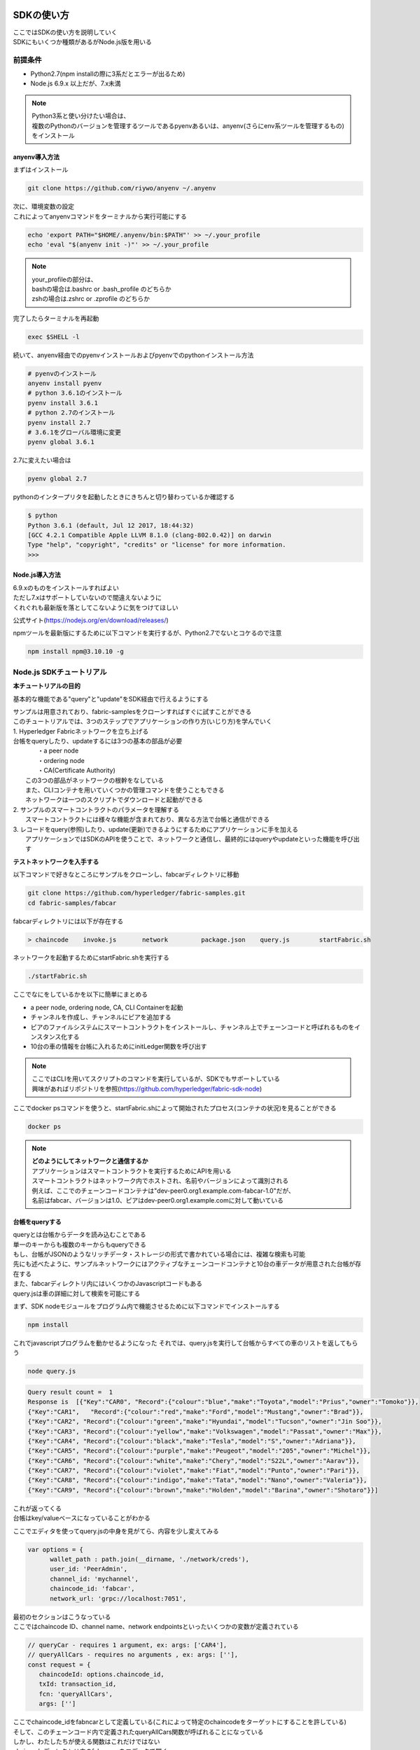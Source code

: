 ========================
SDKの使い方
========================

| ここではSDKの使い方を説明していく
| SDKにもいくつか種類があるがNode.js版を用いる

前提条件
======================

- Python2.7(npm installの際に3系だとエラーが出るため)
- Node.js 6.9.x 以上だが、7.x未満

.. note::

  | Python3系と使い分けたい場合は、
  | 複数のPythonのバージョンを管理するツールであるpyenvあるいは、anyenv(さらにenv系ツールを管理するもの)をインストール


anyenv導入方法
-------------------------

まずはインストール

.. code-block:: shell

  git clone https://github.com/riywo/anyenv ~/.anyenv

| 次に、環境変数の設定
| これによってanyenvコマンドをターミナルから実行可能にする

.. code-block:: shell

  echo 'export PATH="$HOME/.anyenv/bin:$PATH"' >> ~/.your_profile
  echo 'eval "$(anyenv init -)"' >> ~/.your_profile

.. note::

  | your_profileの部分は、
  | bashの場合は.bashrc or .bash_profile のどちらか
  | zshの場合は.zshrc or .zprofile のどちらか

完了したらターミナルを再起動

.. code-block:: shell

  exec $SHELL -l

続いて、anyenv経由でのpyenvインストールおよびpyenvでのpythonインストール方法

.. code-block:: shell

  # pyenvのインストール
  anyenv install pyenv
  # python 3.6.1のインストール
  pyenv install 3.6.1
  # python 2.7のインストール
  pyenv install 2.7
  # 3.6.1をグローバル環境に変更
  pyenv global 3.6.1

2.7に変えたい場合は

.. code-block:: shell

  pyenv global 2.7

pythonのインタープリタを起動したときにきちんと切り替わっているか確認する

.. code-block:: shell

  $ python
  Python 3.6.1 (default, Jul 12 2017, 18:44:32)
  [GCC 4.2.1 Compatible Apple LLVM 8.1.0 (clang-802.0.42)] on darwin
  Type "help", "copyright", "credits" or "license" for more information.
  >>>

Node.js導入方法
-------------------------

| 6.9.xのものをインストールすればよい
| ただし7.xはサポートしていないので間違えないように
| くれぐれも最新版を落としてこないように気をつけてほしい

公式サイト(https://nodejs.org/en/download/releases/)

npmツールを最新版にするために以下コマンドを実行するが、Python2.7でないとコケるので注意

.. code-block:: shell

  npm install npm@3.10.10 -g

Node.js SDKチュートリアル
==========================

**本チュートリアルの目的**

基本的な機能である"query"と"update"をSDK経由で行えるようにする

| サンプルは用意されており、fabric-samplesをクローンすればすぐに試すことができる
| このチュートリアルでは、3つのステップでアプリケーションの作り方(いじり方)を学んでいく

| 1. Hyperledger Fabricネットワークを立ち上げる
| 台帳をqueryしたり、updateするには3つの基本の部品が必要
|	  ・a peer node
|	  ・ordering node
|	  ・CA(Certificate Authority)
|	この3つの部品がネットワークの根幹をなしている
|	また、CLIコンテナを用いていくつかの管理コマンドを使うこともできる
|	ネットワークは一つのスクリプトでダウンロードと起動ができる

| 2. サンプルのスマートコントラクトのパラメータを理解する
|  スマートコントラクトには様々な機能が含まれており、異なる方法で台帳と通信ができる

| 3. レコードをquery(参照)したり、update(更新)できるようにするためにアプリケーションに手を加える
| 	アプリケーションではSDKのAPIを使うことで、ネットワークと通信し、最終的にはqueryやupdateといった機能を呼び出す

**テストネットワークを入手する**

以下コマンドで好きなところにサンプルをクローンし、fabcarディレクトリに移動

.. code-block:: shell

  git clone https://github.com/hyperledger/fabric-samples.git
  cd fabric-samples/fabcar

fabcarディレクトリには以下が存在する

.. code-block:: shell

  > chaincode    invoke.js       network         package.json    query.js        startFabric.sh

ネットワークを起動するためにstartFabric.shを実行する

.. code-block:: shell

  ./startFabric.sh

ここでなにをしているかを以下に簡単にまとめる

- a peer node, ordering node, CA, CLI Containerを起動
- チャンネルを作成し、チャンネルにピアを追加する
- ピアのファイルシステムにスマートコントラクトをインストールし、チャンネル上でチェーンコードと呼ばれるものをインスタンス化する
- 10台の車の情報を台帳に入れるためにinitLedger関数を呼び出す

.. note::

  | ここではCLIを用いてスクリプトのコマンドを実行しているが、SDKでもサポートしている
  | 興味があればリポジトリを参照(https://github.com/hyperledger/fabric-sdk-node)

ここでdocker psコマンドを使うと、startFabric.shによって開始されたプロセス(コンテナの状況)を見ることができる

.. code-block:: shell

  docker ps

.. note::

  | **どのようにしてネットワークと通信するか**
  | アプリケーションはスマートコントラクトを実行するためにAPIを用いる
  | スマートコントラクトはネットワーク内でホストされ、名前やバージョンによって識別される
  | 例えば、ここでのチェーンコードコンテナは"dev-peer0.org1.example.com-fabcar-1.0"だが、
  | 名前はfabcar、バージョンは1.0、ピアはdev-peer0.org1.example.comに対して動いている

台帳をqueryする
--------------------------------
| queryとは台帳からデータを読み込むことである
| 単一のキーからも複数のキーからもqueryできる
| もし、台帳がJSONのようなリッチデータ・ストレージの形式で書かれている場合には、複雑な検索も可能
| 先にも述べたように、サンプルネットワークにはアクティブなチェーンコードコンテナと10台の車データが用意された台帳が存在する
| また、fabcarディレクトリ内にはいくつかのJavascriptコードもある
| query.jsは車の詳細に対して検索を可能にする

まず、SDK nodeモジュールをプログラム内で機能させるために以下コマンドでインストールする

.. code-block:: shell

  npm install

これでjavascriptプログラムを動かせるようになった
それでは、query.jsを実行して台帳からすべての車のリストを返してもらう

.. code-block:: shell

  node query.js

.. code-block:: shell

  Query result count =  1
  Response is  [{"Key":"CAR0", "Record":{"colour":"blue","make":"Toyota","model":"Prius","owner":"Tomoko"}},
  {"Key":"CAR1",   "Record":{"colour":"red","make":"Ford","model":"Mustang","owner":"Brad"}},
  {"Key":"CAR2", "Record":{"colour":"green","make":"Hyundai","model":"Tucson","owner":"Jin Soo"}},
  {"Key":"CAR3", "Record":{"colour":"yellow","make":"Volkswagen","model":"Passat","owner":"Max"}},
  {"Key":"CAR4", "Record":{"colour":"black","make":"Tesla","model":"S","owner":"Adriana"}},
  {"Key":"CAR5", "Record":{"colour":"purple","make":"Peugeot","model":"205","owner":"Michel"}},
  {"Key":"CAR6", "Record":{"colour":"white","make":"Chery","model":"S22L","owner":"Aarav"}},
  {"Key":"CAR7", "Record":{"colour":"violet","make":"Fiat","model":"Punto","owner":"Pari"}},
  {"Key":"CAR8", "Record":{"colour":"indigo","make":"Tata","model":"Nano","owner":"Valeria"}},
  {"Key":"CAR9", "Record":{"colour":"brown","make":"Holden","model":"Barina","owner":"Shotaro"}}]

| これが返ってくる
| 台帳はkey/valueベースになっていることがわかる

ここでエディタを使ってquery.jsの中身を見がてら、内容を少し変えてみる

.. code-block:: js

  var options = {
        wallet_path : path.join(__dirname, './network/creds'),
        user_id: 'PeerAdmin',
        channel_id: 'mychannel',
        chaincode_id: 'fabcar',
        network_url: 'grpc://localhost:7051',

| 最初のセクションはこうなっている
| ここではchaincode ID、channel name、network endpointsといったいくつかの変数が定義されている

.. code-block:: js

  // queryCar - requires 1 argument, ex: args: ['CAR4'],
  // queryAllCars - requires no arguments , ex: args: [''],
  const request = {
     chaincodeId: options.chaincode_id,
     txId: transaction_id,
     fcn: 'queryAllCars',
     args: ['']

| ここでchaincode_idをfabncarとして定義している(これによって特定のchaincodeをターゲットにすることを許している)
| そして、このチェーンコード内で定義されたqueryAllCars関数が呼ばれることになっている
| しかし、わたしたちが使える関数はこれだけではない
| chaincodeディレクトリ内のfabcar.goをエディタで開く
| するとそこには、initLedger, queryCar, queryAllCars, createCar, changeCarOwnerといった関数が用意されているのがわかる

.. code-block:: go

  func (s *SmartContract) queryAllCars(APIstub shim.ChaincodeStubInterface) sc.Response {

       startKey := "CAR0"
       endKey := "CAR999"

       resultsIterator, err := APIstub.GetStateByRange(startKey, endKey)

このqueryAllCars関数ではshimインターフェースのGetStateByRange関数を用いることで、引数のstartKeyとendKeyの間の台帳データを返してくれることがわかった

それではまたquery.jsに戻り、コードを少し変更してみる
fcn:で定義されているqueryAllCarsをqueryCarに変え、keyとして用いる引数の部分をCAR4に変える

.. code-block:: js

  const request = {
        chaincodeId: options.chaincode_id,
        txId: transaction_id,
        fcn: 'queryCar',
        args: ['CAR4']

保存したらfabcarディレクトリに戻り、以下コマンドで再度実行

.. code-block:: shell

  > node query.js

  {"colour":"black","make":"Tesla","model":"S","owner":"Adriana"} //結果

引数を変えればいろんな検索が可能である

台帳をupdateする
--------------------------------

次に台帳を更新していく

| 台帳の更新はtransaction proposalを生成するアプリケーションとともに始まる
| queryのとき同様に、リクエストはchannel ID、関数、特定のスマートコントラクトを識別するために構成されている
| そこでプログラムは承認用にピアに向けてtransaction proposalを送るために、channel.SendTransactionProposal APIを呼ぶ
| ネットワークはアプリケーションがトランザクション要求をビルドし、署名するために用いるproposal responseを返す
| リクエストはchannel.sendTransaction APIを呼ぶことでordering serviceに送られる
| ordering serviceはブロックの内部にトランザクションを組み込んでいく
| そして、validation用にチェンネル上のすべてのピアに向けてブロックを配達する
| 最終的にアプリケーションはピアのイベントリスナーポートへ接続するためにeh.setPeerAddr APIを使い、特定のトランザクションIDと結びついているイベントを登録するためにeh.registerTxEventを呼ぶ
| このAPIはトランザクションの行方を知ることをアプリケーションに許可する
| 通知のメカニズムだと思えばよい

| それでは、新しく車を作成する
| invoke.jsをエディタで開く

.. code-block:: js

  // createCar - requires 5 args, ex: args: ['CAR11', 'Honda', 'Accord', 'Black', 'Tom'],
  // changeCarOwner - requires 2 args , ex: args: ['CAR10', 'Barry'],
  // send proposal to endorser
  var request = {
      targets: targets,
      chaincodeId: options.chaincode_id,
      fcn: '',
      args: [''],
      chainId: options.channel_id,
      txId: tx_id

| ここには2つの関数があることがわかる
| - createCar
| - changeCarOwner

| これからredで車種はChevy Volt、所有者はNickの車を作成する
| CAR9までは存在するのでCAR10をkeyとする

.. code-block:: javascript

  var request = {
      targets: targets,
      chaincodeId: options.chaincode_id,
      fcn: 'createCar',
      args: ['CAR10', 'Chevy', 'Volt', 'Red', 'Nick'],
      chainId: options.channel_id,
      txId: tx_id

保存して実行する

.. code-block:: shell

  > node invoke.js

  > The transaction has been committed on peer localhost:7053 //結果

ピアはイベント通知を送ってきている
アプリケーションがこの通知を受け取れるのはさきほど紹介したeh.registerTxEvent APIのおかげだ

ここで本当にCAR10が作成されているか調べるためにquery.jsの引数をCAR10に変更して実行する

.. code-block:: shell

  > {"colour":"Red","make":"Chevy","model":"Volt","owner":"Nick"}

これが返ってくれば成功

最後に、所有者の名前を変更してみる

.. code-block:: javascript

  var request = {
     targets: targets,
     chaincodeId: options.chaincode_id,
     fcn: 'changeCarOwner',
     args: ['CAR10', 'Barry'],
     chainId: options.channel_id,
     txId: tx_id

と変更し、再度実行

.. code-block:: shell

  > node invoke.js
  > {"colour":"Red","make":"Chevy","model":"Volt","owner":"Barry"}　//結果

以上でチュートリアルは終了する

=============================
本番SDKの使い方
=============================

Orionで用いているSDKについて説明する

| OrionではWebアプリからのリクエストに呼応するようになっている
| app.jsというファイルにて8000番ポートからのリクエストを受け付けている

.. code-block:: js

  var express = require('express');
  var queryAll = require('./lib/queryAll')
  var initDist = require('./lib/initDist')

  var app = express();
  var bodyParser = require('body-parser');

  app.use(bodyParser.urlencoded({
    extended: true
  }));
  app.use(bodyParser.json());

  app.listen(8000, function() {
    console.log('Example app listening on port 8000!');
  });

| OrionではExpressというNode.js向けのWebフレームワークを使用している
| 日本語のドキュメントも出ているので詳しく知りたい場合は `こちら <http://expressjs.com/ja/>`_
| app.jsを実行すると、8000番からのリクエストを受け付けるようになる

.. code-block:: shell

  % node app.js
  > Example app listening on port 8000!

ここでqueryAllしたい場合はcurlでGETメソッドを用いて、queryAll関数を呼び出す

.. code-block:: shell

  % curl -X GET http://localhost:8000/queryAll
  > [{"Key":"LIMIT","Record":{"limit":"1966-12-09T23:59:00Z"}},{"Key":"MAX","Record":{"max":0}},{"Key":"USR-1","Record":{"auth":0,"coin":0,"name":"","raw":0}}]

上記のcurlコマンドはapp.js内で以下の関数で処理される

.. code-block:: shell

  app.get('/queryAll', function(req, res) {
    queryAll.run((ret) => {
      if (ret == "") {
        res.send("null");
      } else {
        res.json(JSON.parse(ret));
      }
    });
  });

| queryAll.run()でqueryAllオブジェクトのrun()メソッドが実行される
| この場合は、./lib/queryAllが実行される(node queryAll.jsしたのと実質同等)

初期配布をしたい場合は、

.. code-block:: shell

  % curl -X POST http://localhost:8000/initDist -d 'max=1000&limit='2017-12-31''
  > {"result":true,"msg":"3733e78e5e66decee2f84eba7a6dfef8b9373fca8c07a48787b5e4d47dbdb842"}

POSTメソッドで呼び出し、引数を与える

.. code-block:: js

  app.post('/initDist', function(req, res) {
      // リクエストボディを出力
      console.log(req.body);
      var params = [req.body.max,req.body.limit]
      initDist.run(params,(ret) => {
          if (ret.result) {
              res.send(ret);
          } else {
              console.log(ret)
              res.send(ret);
          }
      });
  })


この時注意してほしいのは、var params = [req.body.max,req.body.limit]へ引数を渡すために

::

  'max=1000&limit='2017-12-31'

という表記をしている点である

引数を複数渡す場合は、key=value&key=valueという書き方をする

本番SDKの使い方は以上

=========================
チェーンコード
=========================

| チェーンコードはGo言語で書かれている
| チェーンコードはピアがどのような動きをするか(関数)定義し、データ構造を決定する根幹部分にあたる
| SDKではこのチェーンコードへアクセスして、関数を呼び出している

.. code-block:: go

  type UserInfo struct {
  // ユーザー名
  Name string `json:"name"`
  // １次配布用コイン
  Raw int64 `json:"raw"`
  //　決済可能な有効コイン
  Coin int64 `json:"coin"`
  // 権限情報
  Auth uint64 `json:"auth"`
  }

| ここではユーザー情報に関する構造体を定義している
| Go言語は逆ポーランド記法なので変数名を先に宣言してから型を宣言する

.. code-block:: go

  `json:"name"`

はjson表記する際の記法なので特にここでは触れない

| 実際にqueryAllがどのような流れで行われるかを説明する
| SDKあるいはcliを通してチェーンコードへのアクセスがあると、まずはInvokeが呼ばれる

.. code-block:: go

  //呼ぶ関数を決定するために、ここで引数を検証する。基本機能のインデックスのようなもの。
  func (s *SmartContract) Invoke(APIstub shim.ChaincodeStubInterface) sc.Response {

  // スマートコントラクトの関数名と引数を受け取る
  function, args := APIstub.GetFunctionAndParameters()
  // Route to the appropriate handler function to interact with the ledger appropriately
  //以下に関数名ごとの処理先を明示
  if function == "initLedger" {
    return s.initLedger(APIstub)
  } else if function == "queryUser" {
    return s.queryUser(APIstub, args)
  } else if function == "queryAll" {
    return s.queryAll(APIstub)
  } else if function == "queryMax" {
    return s.queryMax(APIstub)
  } else if function == "queryLimit" {
    return s.queryLimit(APIstub)
  } else if function == "createUser" {
    return s.createUser(APIstub, args)
  } else if function == "addRaw" {
    return s.addRaw(APIstub, args)
  } else if function == "changeAuth" {
    return s.changeAuth(APIstub, args)
  } else if function == "changeMax" {
    return s.changeMax(APIstub, args)
  } else if function == "sendTbc" {
    return s.sendTbc(APIstub, args)
  } else if function == "initDist" {
    return s.initDist(APIstub, args)
  } else if function == "modifyLimit" {
    return s.modifyLimit(APIstub, args)
  } else if function == "initializer" {
    return s.initializer(APIstub)
  }
  return shim.Error("無効なスマートコントラクト名です")
  }

| APIstub.GetFunctionAndParameters()で引数として渡された関数名と引数をそれぞれfunctionとargsに入れる
| そして、function名とマッチする関数を探して、一致したらその関数を呼び出す
| functionがqueryAllならs.queryAll(APIstub)が呼ばれる

.. code-block:: go

  //全台帳参照
  func (s *SmartContract) queryAll(APIstub shim.ChaincodeStubInterface) sc.Response {
  	startKey := ""
  	endKey := ""

  	resultsIterator, err := APIstub.GetStateByRange(startKey, endKey)
  	if err != nil {
  		return shim.Error(err.Error())
  	}
  	defer resultsIterator.Close()

  	// bufferは参照結果を含むJSON配列
  	var buffer bytes.Buffer
  	buffer.WriteString("[")

  	bArrayMemberAlreadyWritten := false
  	for resultsIterator.HasNext() {
  		queryResponse, err := resultsIterator.Next()
  		if err != nil {
  			return shim.Error(err.Error())
  		}
  		// 配列内を","で区切っている
  		//Add a comma before array members, suppress it for the first array member
  		if bArrayMemberAlreadyWritten == true {
  			buffer.WriteString(",")
  		}
  		buffer.WriteString("{\"Key\":")
  		buffer.WriteString("\"")
  		buffer.WriteString(queryResponse.Key)
  		buffer.WriteString("\"")

  		buffer.WriteString(", \"Record\":")
  		//レコードはJSONオブジェクト。なのでそのまま書く。
  		buffer.WriteString(string(queryResponse.Value))
  		buffer.WriteString("}")
  		bArrayMemberAlreadyWritten = true
  	}
  	buffer.WriteString("]")

  	//デバッグ
  	fmt.Printf("- queryAll:\n%s\n", buffer.String())

  	return shim.Success(buffer.Bytes())
  }

| queryAllで実行されているのは、APIstub.GetStateByRange(startKey, endKey)
| startKeyからendKeyまでのデータを取ってくるというものだが、なにもいれないと台帳のデータをまるごと取得できる
| 取得したデータをresultsIteratorに入れたのちに、文字列を追加してJSON形式に編集しているが本筋でないのでここでは説明しない

| 次にinitDistについて説明する
| この関数は初期配布時にadminユーザーであるUSR-1のRawコイン(P)を増やし、その分だけ最大発行額も設定し、有効期限も決定する

.. code-block:: go

  //配布準備時
  func (s *SmartContract) initDist(APIstub shim.ChaincodeStubInterface, args []string) sc.Response {
  	if len(args) != 2 {
  		return shim.Error("引数の数は2つです")
  	}
  	//増額は正の整数、減額は負の整数
  	max := Max{}
  	init, err := strconv.ParseUint(args[0], 10, 0)
  	if err != nil {
  		return shim.Error(err.Error())
  	}
  	max.Max = init

  	maxAsBytes, err := json.Marshal(max)
  	if err != nil {
  		return shim.Error(err.Error())
  	}
  	APIstub.PutState("MAX", maxAsBytes)

  	//有効期限の初期化
  	input := []string{args[1]}
  	s.modifyLimit(APIstub, input)

  	//中央銀行に発行額を送る
  	addraw := []string{"USR-1", args[0]}
  	s.addRaw(APIstub, addraw)

  	return shim.Success(nil)
  }

| 変数maxを構造体Maxで初期化
| 引数の1番目をstrconv.ParseUint(args[0], 10, 0)でUint型に変換してinitに代入
| そしてinitをMax構造体内に代入し、json.Marshal(max)でByte型に変換して、maxAsBytesに代入

::

  APIstub.PutState("MAX", maxAsBytes)

でKeyをMAXとして、maxAsBytesをValueとして台帳に保存している

補足だが、台帳からKeyを元にして呼び出す際はGetState()を使う
